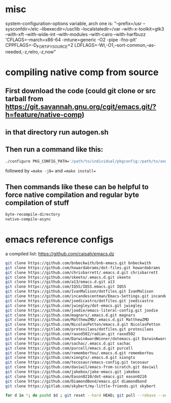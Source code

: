 * misc
system-configuration-options variable, arch one is:
"--prefix=/usr --sysconfdir=/etc --libexecdir=/usr/lib --localstatedir=/var --with-x-toolkit=gtk3 --with-xft --with-wide-int --with-modules --with-cairo --with-harfbuzz 'CFLAGS=-march=x86-64 -mtune=generic -O2 -pipe -fno-plt' CPPFLAGS=-D_FORTIFY_SOURCE=2 LDFLAGS=-Wl,-O1,--sort-common,--as-needed,-z,relro,-z,now"
* compiling native comp from source
** First download the code (could git clone or src tarball from https://git.savannah.gnu.org/cgit/emacs.git/?h=feature/native-comp)
** in that directory run autogen.sh
** Then run a command like this:
#+begin_src bash
./configure PKG_CONFIG_PATH='/path/to/individual/pkgconfig:/path/to/another/pkgconfig' CPPFLAGS='-I/path/to/pkg/include' LDFLAGS='-O3 -L/path/to/package/lib' CFLAGS='-O3 -march=native' --prefix /path/to/install_dir --with-gif=ifavailable --with-tiff=ifavailable --with-gnutls=yes --with-json=yes --with-nativecomp=yes --with-mailutils --with-dbus=yes --with-x-toolkit=lucid
#+end_src
followed by ==make -j8== and ==make install==
** Then commands like these can be helpful to force native compilation and regular byte compilation of stuff
#+begin_src emacs-lisp
byte-recompile-directory
native-compile-async
#+end_src
* emacs reference configs
a compiled list: https://github.com/caisah/emacs.dz

#+begin_src bash
  git clone https://github.com/bnbeckwith/bnb-emacs.git bnbeckwith
  git clone https://github.com/howardabrams/dot-files.git howardabrams
  git clone https://github.com/chrisbarrett/.emacs.d.git chrisbarrett
  git clone https://github.com/skeeto/.emacs.d.git skeeto
  git clone https://github.com/a13/emacs.d.git a13
  git clone https://github.com/IQSS/IQSS.emacs.git IQSS
  git clone https://github.com/IvanMalison/dotfiles.git IvanMalison
  git clone https://github.com/incandescentman/Emacs-Settings.git incandescentman
  git clone https://github.com/joedicastro/dotfiles.git joedicastro
  git clone https://github.com/jwiegley/dot-emacs.git jwiegley
  git clone https://github.com/joodie/emacs-literal-config.git joodie
  git clone https://github.com/magnars/.emacs.d.git magnars
  git clone https://github.com/MatthewZMD/.emacs.d.git MatthewZMD
  git clone https://github.com/NicolasPetton/emacs.d.git NicolasPetton
  git clone https://gitlab.com/protesilaos/dotfiles.git protesilaos
  git clone https://github.com/raxod502/radian.git raxod502
  git clone https://github.com/DarwinAwardWinner/dotemacs.git DarwinAwardWinner
  git clone https://github.com/sachac/.emacs.d.git sachac
  git clone https://github.com/purcell/emacs.d.git purcell
  git clone https://github.com/rememberYou/.emacs.d.git rememberYou
  git clone https://github.com/xiongtx/.emacs.d.git xiongtx
  git clone https://github.com/tecosaur/emacs-config.git tecosaur
  git clone https://github.com/daviwil/emacs-from-scratch.git daviwil
  git clone https://github.com/jakebox/jake-emacs.git jakebox
  git clone https://github.com/Eason0210/dot-emacs.git eason0210
  git clone https://github.com/DiamondBond/emacs.git diamondbond
  git clone https://gitlab.com/skybert/my-little-friends.git skybert

  for d in *; do pushd $d ; git reset --hard HEAD; git pull --rebase --autostash; popd; done
#+end_src
